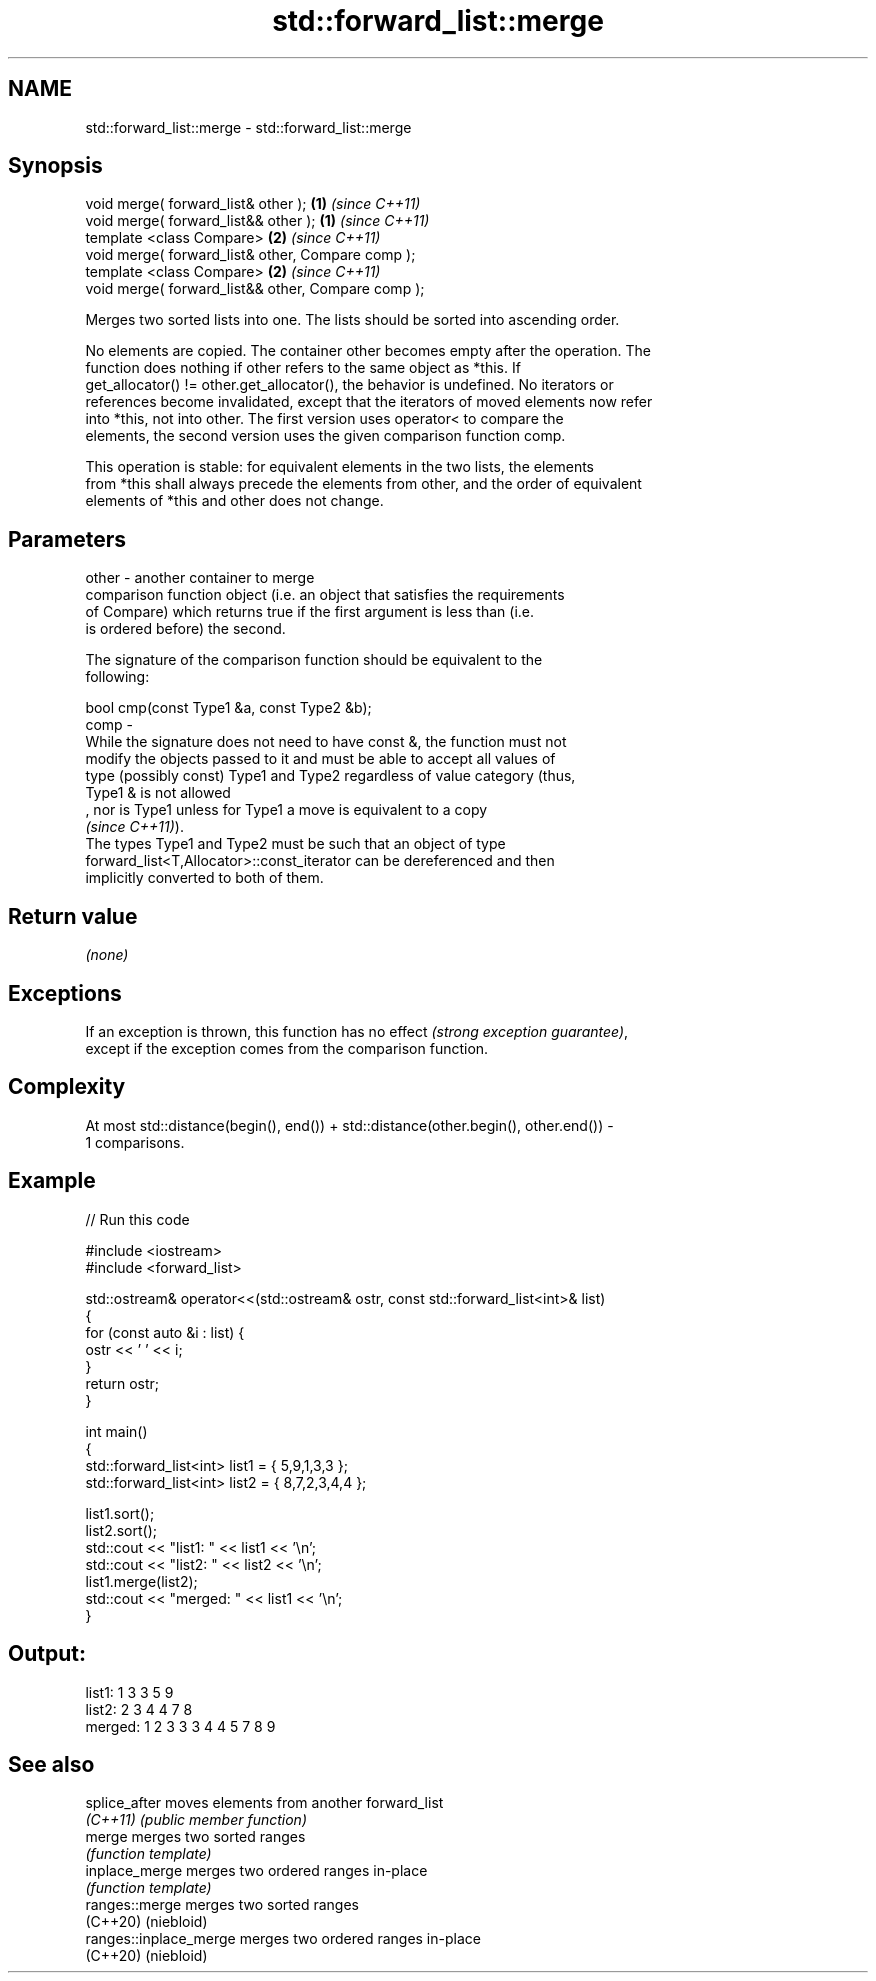 .TH std::forward_list::merge 3 "2022.07.31" "http://cppreference.com" "C++ Standard Libary"
.SH NAME
std::forward_list::merge \- std::forward_list::merge

.SH Synopsis
   void merge( forward_list& other );                \fB(1)\fP \fI(since C++11)\fP
   void merge( forward_list&& other );               \fB(1)\fP \fI(since C++11)\fP
   template <class Compare>                          \fB(2)\fP \fI(since C++11)\fP
   void merge( forward_list& other, Compare comp );
   template <class Compare>                          \fB(2)\fP \fI(since C++11)\fP
   void merge( forward_list&& other, Compare comp );

   Merges two sorted lists into one. The lists should be sorted into ascending order.

   No elements are copied. The container other becomes empty after the operation. The
   function does nothing if other refers to the same object as *this. If
   get_allocator() != other.get_allocator(), the behavior is undefined. No iterators or
   references become invalidated, except that the iterators of moved elements now refer
   into *this, not into other. The first version uses operator< to compare the
   elements, the second version uses the given comparison function comp.

   This operation is stable: for equivalent elements in the two lists, the elements
   from *this shall always precede the elements from other, and the order of equivalent
   elements of *this and other does not change.

.SH Parameters

   other - another container to merge
           comparison function object (i.e. an object that satisfies the requirements
           of Compare) which returns true if the first argument is less than (i.e.
           is ordered before) the second.

           The signature of the comparison function should be equivalent to the
           following:

           bool cmp(const Type1 &a, const Type2 &b);
   comp  -
           While the signature does not need to have const &, the function must not
           modify the objects passed to it and must be able to accept all values of
           type (possibly const) Type1 and Type2 regardless of value category (thus,
           Type1 & is not allowed
           , nor is Type1 unless for Type1 a move is equivalent to a copy
           \fI(since C++11)\fP).
           The types Type1 and Type2 must be such that an object of type
           forward_list<T,Allocator>::const_iterator can be dereferenced and then
           implicitly converted to both of them.

.SH Return value

   \fI(none)\fP

.SH Exceptions

   If an exception is thrown, this function has no effect \fI(strong exception guarantee)\fP,
   except if the exception comes from the comparison function.

.SH Complexity

   At most std::distance(begin(), end()) + std::distance(other.begin(), other.end()) -
   1 comparisons.

.SH Example


// Run this code

 #include <iostream>
 #include <forward_list>

 std::ostream& operator<<(std::ostream& ostr, const std::forward_list<int>& list)
 {
     for (const auto &i : list) {
         ostr << ' ' << i;
     }
     return ostr;
 }

 int main()
 {
     std::forward_list<int> list1 = { 5,9,1,3,3 };
     std::forward_list<int> list2 = { 8,7,2,3,4,4 };

     list1.sort();
     list2.sort();
     std::cout << "list1:  " << list1 << '\\n';
     std::cout << "list2:  " << list2 << '\\n';
     list1.merge(list2);
     std::cout << "merged: " << list1 << '\\n';
 }

.SH Output:

 list1:   1 3 3 5 9
 list2:   2 3 4 4 7 8
 merged:  1 2 3 3 3 4 4 5 7 8 9

.SH See also

   splice_after          moves elements from another forward_list
   \fI(C++11)\fP               \fI(public member function)\fP
   merge                 merges two sorted ranges
                         \fI(function template)\fP
   inplace_merge         merges two ordered ranges in-place
                         \fI(function template)\fP
   ranges::merge         merges two sorted ranges
   (C++20)               (niebloid)
   ranges::inplace_merge merges two ordered ranges in-place
   (C++20)               (niebloid)
